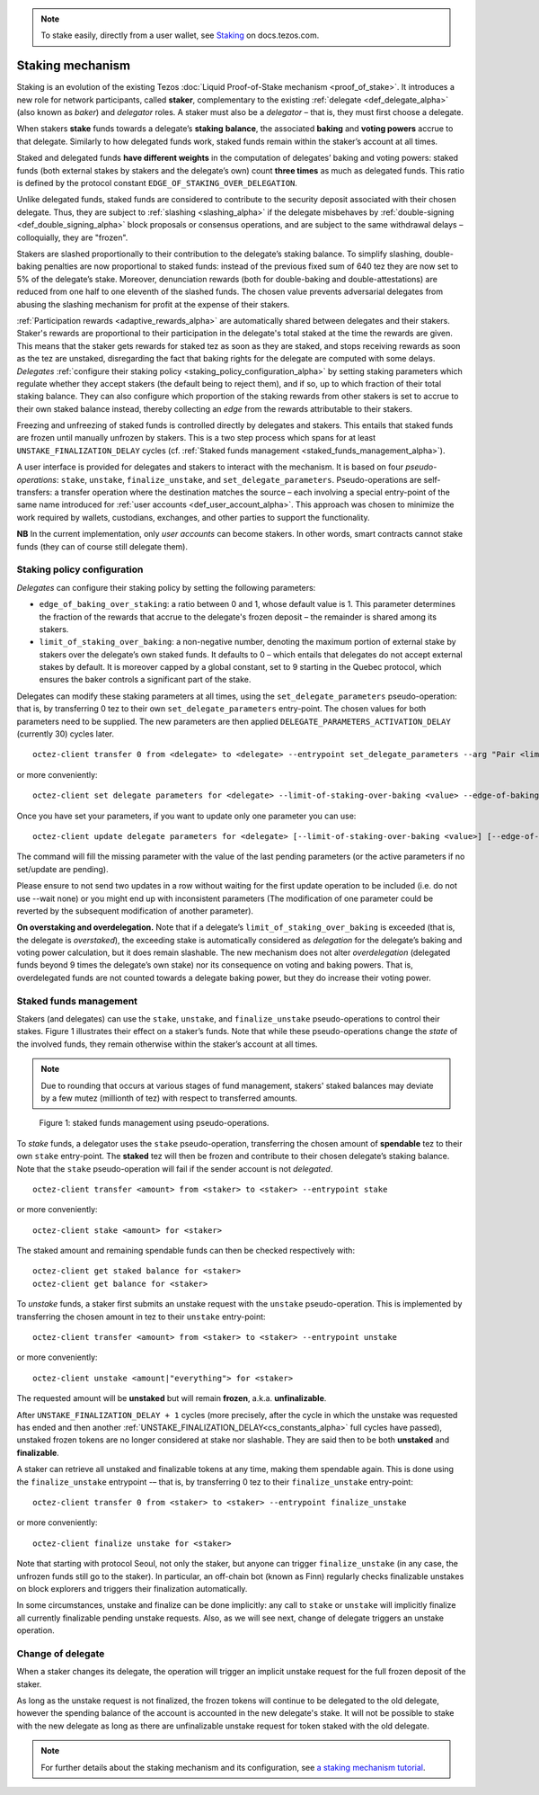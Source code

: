 .. note::

  To stake easily, directly from a user wallet, see `Staking <https://docs.tezos.com/using/staking>`__ on docs.tezos.com.

=================
Staking mechanism
=================

Staking is an evolution of the existing Tezos :doc:`Liquid Proof-of-Stake
mechanism <proof_of_stake>`. It
introduces a new role for network participants, called **staker**,
complementary to the existing :ref:`delegate <def_delegate_alpha>`
(also known as *baker*) and *delegator* roles. A staker must also be a
*delegator* – that is, they must first choose a delegate.

When stakers **stake** funds towards a delegate’s **staking**
**balance**, the associated **baking** and **voting powers** accrue to
that delegate. Similarly to how delegated funds work, staked funds
remain within the staker’s account at all times.

Staked and delegated funds **have different weights** in the computation
of delegates’ baking and voting powers: staked funds (both external
stakes by stakers and the delegate’s own) count **three times** as much as
delegated funds.
This ratio is defined by the protocol constant ``EDGE_OF_STAKING_OVER_DELEGATION``.

Unlike delegated funds, staked funds are considered to contribute to the
security deposit associated with their chosen delegate. Thus, they are
subject to :ref:`slashing <slashing_alpha>` if
the delegate misbehaves by :ref:`double-signing <def_double_signing_alpha>`
block proposals or consensus operations, and are subject to the same
withdrawal delays – colloquially, they are "frozen".

Stakers are slashed proportionally to their contribution to the
delegate’s staking balance. To simplify slashing, double-baking
penalties are now proportional to staked funds: instead of the previous
fixed sum of 640 tez they are now set to 5% of the delegate’s stake.
Moreover, denunciation rewards (both for double-baking and
double-attestations) are reduced from one half to one eleventh of the
slashed funds. The chosen value prevents adversarial delegates from
abusing the slashing mechanism for profit at the expense of their
stakers.

:ref:`Participation rewards <adaptive_rewards_alpha>` are automatically shared
between delegates and their stakers. Staker's rewards are proportional to their
participation in the delegate's total staked at the time the rewards are given.
This means that the staker gets rewards for staked tez as soon as they are staked,
and stops receiving rewards as soon as the tez are unstaked, disregarding the
fact that baking rights for the delegate are computed with some delays.
*Delegates* :ref:`configure their staking
policy <staking_policy_configuration_alpha>` by setting staking parameters
which regulate whether they accept stakers (the default being to reject
them), and if so, up to which fraction of their total staking balance.
They can also configure which proportion of the staking rewards from other stakers is set
to accrue to their own staked balance instead, thereby collecting an *edge* from the
rewards attributable to their stakers.

Freezing and unfreezing of staked funds is controlled directly by delegates and
stakers.
This entails that staked funds are frozen until manually
unfrozen by stakers. This is a two step process which spans for at least
``UNSTAKE_FINALIZATION_DELAY`` cycles (cf. :ref:`Staked funds
management <staked_funds_management_alpha>`).

.. _pseudo_operations_alpha:

A user interface is provided for delegates and stakers to interact
with the mechanism. It is based on four *pseudo-operations*: ``stake``,
``unstake``, ``finalize_unstake``, and ``set_delegate_parameters``.
Pseudo-operations are self-transfers: a transfer operation where the
destination matches the source – each involving a special entry-point of
the same name introduced for :ref:`user accounts <def_user_account_alpha>`.
This approach was chosen to minimize the work required by wallets,
custodians, exchanges, and other parties to support the functionality.

**NB** In the current implementation, only *user accounts* can become
stakers. In other words, smart contracts cannot stake funds (they can
of course still delegate them).

.. _staking_policy_configuration_alpha:

Staking policy configuration
----------------------------

*Delegates* can configure their staking policy by setting the following
parameters:

-  ``edge_of_baking_over_staking``: a ratio between 0 and 1, whose
   default value is 1. This parameter determines the fraction of the
   rewards that accrue to the delegate's frozen deposit – the
   remainder is shared among its stakers.
-  ``limit_of_staking_over_baking``: a non-negative number, denoting
   the maximum portion of external stake by stakers over the
   delegate’s own staked funds. It defaults to 0 – which entails that
   delegates do not accept external stakes by default. It is moreover
   capped by a global constant, set to 9 starting in the Quebec
   protocol, which ensures the baker controls a significant part of
   the stake.

Delegates can modify these staking parameters at all times, using the
``set_delegate_parameters`` pseudo-operation: that is, by transferring 0
tez to their own ``set_delegate_parameters`` entry-point. The chosen values for both
parameters need to be supplied. The new parameters are then applied
``DELEGATE_PARAMETERS_ACTIVATION_DELAY`` (currently 30) cycles later.

::

   octez-client transfer 0 from <delegate> to <delegate> --entrypoint set_delegate_parameters --arg "Pair <limit as int value in millionth> (Pair <edge as int value in billionth> Unit)"

or more conveniently::

   octez-client set delegate parameters for <delegate> --limit-of-staking-over-baking <value> --edge-of-baking-over-staking <value>

Once you have set your parameters, if you want to update only one parameter you
can use::

   octez-client update delegate parameters for <delegate> [--limit-of-staking-over-baking <value>] [--edge-of-baking-over-staking <value>]

The command will fill the missing parameter with the value of the last pending
parameters (or the active parameters if no set/update are pending).

Please ensure to not send two updates in a row without waiting for the first
update operation to be included (i.e. do not use --wait none) or you might end
up with inconsistent parameters (The modification of one parameter could be
reverted by the subsequent modification of another parameter).

**On overstaking and overdelegation.** Note that if a delegate’s
``limit_of_staking_over_baking`` is exceeded (that is, the delegate is
*overstaked*), the exceeding stake is automatically considered as
*delegation* for the delegate’s baking and voting power calculation, but
it does remain slashable. The new mechanism does not alter
*overdelegation* (delegated funds beyond 9 times the delegate’s own
stake) nor its consequence on voting and baking powers. That is,
overdelegated funds are not counted towards a delegate baking power, but
they do increase their voting power.

.. _staked_funds_management_alpha:

Staked funds management
-----------------------

Stakers (and delegates) can use the ``stake``, ``unstake``, and
``finalize_unstake`` pseudo-operations to control their stakes. Figure
1 illustrates their effect on a staker’s funds. Note that
while these pseudo-operations change the *state* of the involved funds,
they remain otherwise within the staker’s account at all times.

.. note::

  Due to rounding that occurs at various stages of fund management,
  stakers' staked balances may deviate by a few mutez (millionth of
  tez) with respect to transferred amounts.

.. figure:: staked_funds_transitions.png

  Figure 1: staked funds management using pseudo-operations.

To *stake* funds, a delegator uses the ``stake`` pseudo-operation,
transferring the chosen amount of **spendable** tez to their own
``stake`` entry-point. The **staked** tez will then be frozen and
contribute to their chosen delegate’s staking balance. Note that the
``stake`` pseudo-operation will fail if the sender account is not
*delegated*.

::

   octez-client transfer <amount> from <staker> to <staker> --entrypoint stake

or more conveniently::

   octez-client stake <amount> for <staker>

The staked amount and remaining spendable funds can then be checked respectively with::

   octez-client get staked balance for <staker>
   octez-client get balance for <staker>

To *unstake* funds, a staker first submits an unstake request with the
``unstake`` pseudo-operation. This is implemented by transferring the
chosen amount in tez to their ``unstake`` entry-point::

   octez-client transfer <amount> from <staker> to <staker> --entrypoint unstake

or more conveniently::

   octez-client unstake <amount|"everything"> for <staker>

The requested amount will be **unstaked** but will remain **frozen**,
a.k.a. **unfinalizable**.

After ``UNSTAKE_FINALIZATION_DELAY + 1`` cycles (more precisely, after
the cycle in which the unstake was requested has ended and then
another :ref:`UNSTAKE_FINALIZATION_DELAY<cs_constants_alpha>` full
cycles have passed), unstaked frozen tokens are no longer considered
at stake nor slashable. They are said then to be both **unstaked** and
**finalizable**.

A staker can retrieve all unstaked and finalizable tokens at any time,
making them spendable again. This is done using the ``finalize_unstake``
entrypoint -– that is, by transferring 0 tez to their
``finalize_unstake`` entry-point::

   octez-client transfer 0 from <staker> to <staker> --entrypoint finalize_unstake

or more conveniently::

   octez-client finalize unstake for <staker>

Note that starting with protocol Seoul, not only the staker, but anyone can trigger ``finalize_unstake`` (in any case, the unfrozen funds still go to the staker).
In particular, an off-chain bot (known as Finn) regularly checks finalizable unstakes on block explorers and triggers their finalization automatically.

In some circumstances, unstake and finalize can be done implicitly: any call
to ``stake`` or ``unstake`` will implicitly finalize all currently finalizable pending
unstake requests. Also, as we will see next, change of delegate triggers an
unstake operation.

Change of delegate
------------------

When a staker changes its delegate, the operation will trigger an implicit unstake
request for the full frozen deposit of the staker.

As long as the unstake request is not finalized, the frozen tokens will continue
to be delegated to the old delegate, however the spending
balance of the account is accounted in the new delegate's stake.
It will not be possible to stake with the new delegate as long as there are
unfinalizable unstake request for token staked with the old delegate.

.. note::

  For further details about the staking mechanism and its configuration, see `a staking mechanism tutorial <https://docs.google.com/document/d/1-1WTG2Vuez9D8fROTJrs42twbIErR16xyknRRBrjr-A/edit?usp=sharing>`__.
